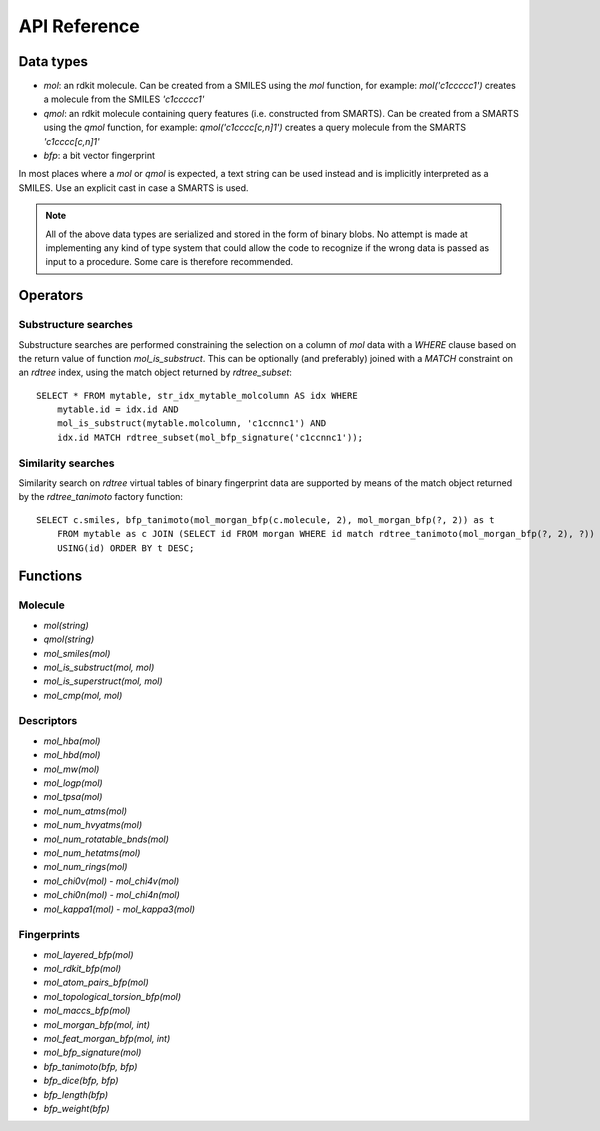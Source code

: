 API Reference
=============

Data types
----------

* `mol`: an rdkit molecule. Can be created from a SMILES using the `mol` function, for example: `mol('c1ccccc1')` creates a molecule from the SMILES `'c1ccccc1'`
* `qmol`: an rdkit molecule containing query features (i.e. constructed from SMARTS). Can be created from a SMARTS using the `qmol` function, for example: `qmol('c1cccc[c,n]1')` creates a query molecule from the SMARTS `'c1cccc[c,n]1'`
* `bfp`: a bit vector fingerprint

In most places where a `mol` or `qmol` is expected, a text string can be used instead and is implicitly interpreted as a SMILES. Use an explicit cast in case a SMARTS is used.

.. note::
  All of the above data types are serialized and stored in the form of binary blobs. No attempt is made at implementing any kind of type system that could allow the code to recognize if the wrong data is passed as input to a procedure. Some care is therefore recommended.

Operators
---------

Substructure searches
.....................

Substructure searches are performed constraining the selection on a column of `mol` data with a `WHERE` clause based on the return value of function `mol_is_substruct`. This can be optionally (and preferably) joined with a `MATCH` constraint on an `rdtree` index, using the match object returned by `rdtree_subset`::

    SELECT * FROM mytable, str_idx_mytable_molcolumn AS idx WHERE
        mytable.id = idx.id AND 
        mol_is_substruct(mytable.molcolumn, 'c1ccnnc1') AND
        idx.id MATCH rdtree_subset(mol_bfp_signature('c1ccnnc1'));

Similarity searches
...................

Similarity search on `rdtree` virtual tables of binary fingerprint data are supported by means of the match object returned by the `rdtree_tanimoto` factory function::

    SELECT c.smiles, bfp_tanimoto(mol_morgan_bfp(c.molecule, 2), mol_morgan_bfp(?, 2)) as t
        FROM mytable as c JOIN (SELECT id FROM morgan WHERE id match rdtree_tanimoto(mol_morgan_bfp(?, 2), ?)) as idx
        USING(id) ORDER BY t DESC;

Functions
---------

Molecule
........

* `mol(string)`
* `qmol(string)`
* `mol_smiles(mol)`
* `mol_is_substruct(mol, mol)`
* `mol_is_superstruct(mol, mol)`
* `mol_cmp(mol, mol)`

Descriptors
...........

* `mol_hba(mol)`
* `mol_hbd(mol)`
* `mol_mw(mol)`
* `mol_logp(mol)`
* `mol_tpsa(mol)`
* `mol_num_atms(mol)`
* `mol_num_hvyatms(mol)`
* `mol_num_rotatable_bnds(mol)`
* `mol_num_hetatms(mol)`
* `mol_num_rings(mol)`
* `mol_chi0v(mol)` - `mol_chi4v(mol)`
* `mol_chi0n(mol)` - `mol_chi4n(mol)`
* `mol_kappa1(mol)` - `mol_kappa3(mol)`

Fingerprints
............

* `mol_layered_bfp(mol)`
* `mol_rdkit_bfp(mol)`
* `mol_atom_pairs_bfp(mol)`
* `mol_topological_torsion_bfp(mol)`
* `mol_maccs_bfp(mol)`
* `mol_morgan_bfp(mol, int)`
* `mol_feat_morgan_bfp(mol, int)`
* `mol_bfp_signature(mol)`
* `bfp_tanimoto(bfp, bfp)`
* `bfp_dice(bfp, bfp)`
* `bfp_length(bfp)`
* `bfp_weight(bfp)`
